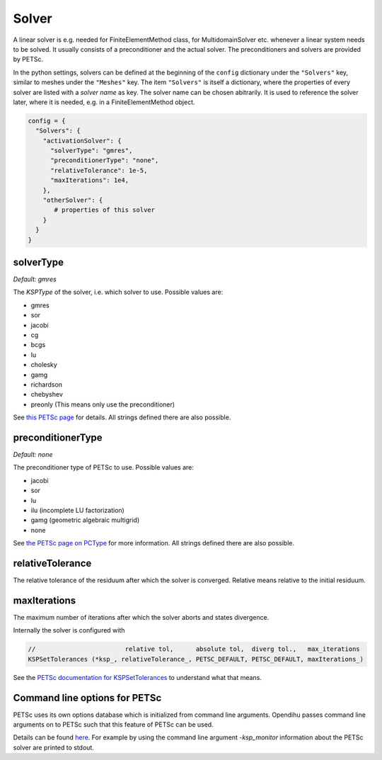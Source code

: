 
Solver
=======

A linear solver is e.g. needed for FiniteElementMethod class, for MultidomainSolver etc. whenever a linear system needs to be solved. It usually consists of a preconditioner and the actual solver. The preconditioners and solvers are provided by PETSc.

In the python settings, solvers can be defined at the beginning of the ``config`` dictionary under the ``"Solvers"`` key, similar to meshes under the ``"Meshes"`` key.
The item ``"Solvers"`` is itself a dictionary, where the properties of every solver are listed with a *solver name* as key. The solver name can be chosen abitrarily.
It is used to reference the solver later, where it is needed, e.g. in a FiniteElementMethod object.

.. code-block:: python

  config = {
    "Solvers": {
      "activationSolver": {
        "solverType": "gmres",
        "preconditionerType": "none",
        "relativeTolerance": 1e-5,
        "maxIterations": 1e4,
      },
      "otherSolver": {
         # properties of this solver
      }
    }
  }
  
solverType
~~~~~~~~~~~
*Default: gmres*

The *KSPType* of the solver, i.e. which solver to use. Possible values are:

- gmres
- sor
- jacobi
- cg
- bcgs
- lu
- cholesky
- gamg
- richardson
- chebyshev
- preonly (This means only use the preconditioner)

See `this PETSc page <https://www.mcs.anl.gov/petsc/petsc-current/docs/manualpages/KSP/KSPType.html#KSPType>`_ for details. All strings defined there are also possible.

preconditionerType
~~~~~~~~~~~~~~~~~~~
*Default: none*

The preconditioner type of PETSc to use. Possible values are:

- jacobi
- sor
- lu
- ilu  (incomplete LU factorization)
- gamg (geometric algebraic multigrid)
- none

See `the PETSc page on PCType <https://www.mcs.anl.gov/petsc/petsc-current/docs/manualpages/PC/PCType.html>`_ for more information. All strings defined there are also possible.

relativeTolerance
~~~~~~~~~~~~~~~~~~
The relative tolerance of the residuum after which the solver is converged. Relative means relative to the initial residuum. 

maxIterations
~~~~~~~~~~~~~~
The maximum number of iterations after which the solver aborts and states divergence.

Internally the solver is configured with

.. code-block:: c
  
  //                        relative tol,      absolute tol,  diverg tol.,   max_iterations
  KSPSetTolerances (*ksp_, relativeTolerance_, PETSC_DEFAULT, PETSC_DEFAULT, maxIterations_)

See the `PETSc documentation for KSPSetTolerances <https://www.mcs.anl.gov/petsc/petsc-current/docs/manualpages/KSP/KSPSetTolerances.html>`_ to understand what that means.

Command line options for PETSc
~~~~~~~~~~~~~~~~~~~~~~~~~~~~~~
PETSc uses its own options database which is initialized from command line arguments. Opendihu passes command line arguments on to PETSc such that this feature of PETSc can be used. 

Details can be found `here <https://www.mcs.anl.gov/petsc/petsc-current/docs/manualpages/KSP/KSPSetFromOptions.html>`_. For example by using the command line argument `-ksp_monitor` information about the PETSc solver are printed to stdout.
